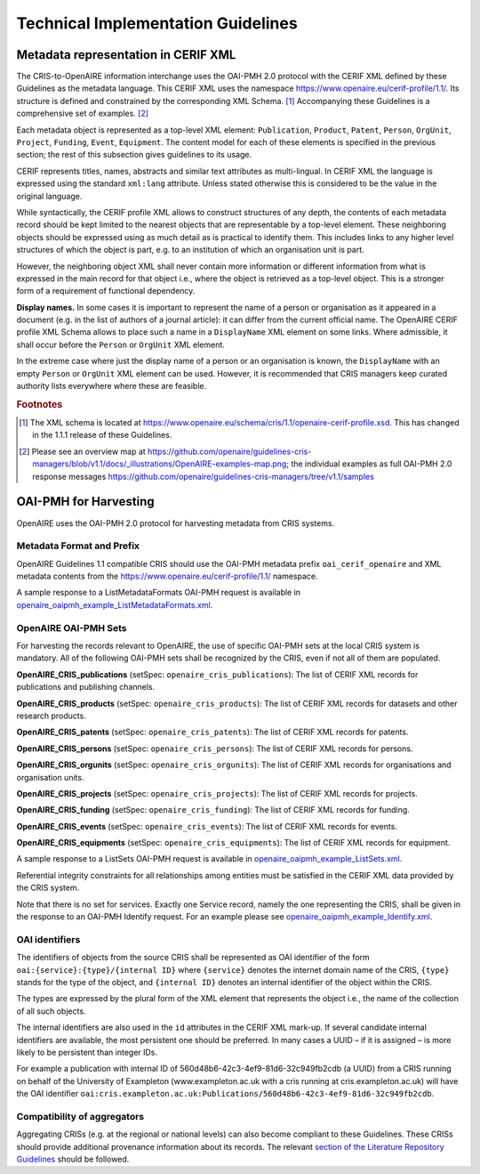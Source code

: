 Technical Implementation Guidelines
-----------------------------------

Metadata representation in CERIF XML
^^^^^^^^^^^^^^^^^^^^^^^^^^^^^^^^^^^^

The CRIS-to-OpenAIRE information interchange uses the OAI-PMH 2.0 protocol
with the CERIF XML defined by these Guidelines as the metadata language.
This CERIF XML uses the namespace `<https://www.openaire.eu/cerif-profile/1.1/>`_. 
Its structure is defined and constrained by the corresponding XML Schema. [#f0]_
Accompanying these Guidelines is a comprehensive set of examples. [#f1]_

Each metadata object is represented as a top-level XML element: ``Publication``, ``Product``, ``Patent``, ``Person``, ``OrgUnit``, ``Project``, ``Funding``, ``Event``, ``Equipment``.
The content model for each of these elements is specified in the previous section; the rest of this subsection gives guidelines to its usage.

CERIF represents titles, names, abstracts and similar text attributes as multi-lingual. 
In CERIF XML the language is expressed using the standard ``xml:lang`` attribute.
Unless stated otherwise this is considered to be the value in the original language.

While syntactically, the CERIF profile XML allows to construct structures of any depth, 
the contents of each metadata record should be kept limited to the nearest objects that are representable by a top-level element. 
These neighboring objects should be expressed using as much detail as is practical to identify them. 
This includes links to any higher level structures of which the object is part, e.g. to an institution of which an organisation unit is part.

However, the neighboring object XML shall never contain more information or different information from what is expressed in the main record for that object 
i.e., where the object is retrieved as a top-level object. This is a stronger form of a requirement of functional dependency.

**Display names.**
In some cases it is important to represent the name of a person or organisation as it appeared in a document (e.g. in the list of authors of a journal article): 
it can differ from the current official name.
The OpenAIRE CERIF profile XML Schema allows to place such a name in a ``DisplayName`` XML element on some links.
Where admissible, it shall occur before the ``Person`` or ``OrgUnit`` XML element.

In the extreme case where just the display name of a person or an organisation is known, 
the ``DisplayName`` with an empty ``Person`` or ``OrgUnit`` XML element can be used.
However, it is recommended that CRIS managers keep curated authority lists everywhere where these are feasible.

.. rubric:: Footnotes

.. [#f0] The XML schema is located at `<https://www.openaire.eu/schema/cris/1.1/openaire-cerif-profile.xsd>`_. This has changed in the 1.1.1 release of these Guidelines.
.. [#f1] Please see an overview map at `<https://github.com/openaire/guidelines-cris-managers/blob/v1.1/docs/_illustrations/OpenAIRE-examples-map.png>`_; the individual examples as full OAI-PMH 2.0 response messages  `<https://github.com/openaire/guidelines-cris-managers/tree/v1.1/samples>`_

OAI-PMH for Harvesting
^^^^^^^^^^^^^^^^^^^^^^

OpenAIRE uses the OAI-PMH 2.0 protocol for harvesting metadata from CRIS systems.

Metadata Format and Prefix
""""""""""""""""""""""""""

OpenAIRE Guidelines 1.1 compatible CRIS should use the OAI-PMH metadata prefix ``oai_cerif_openaire`` and XML metadata contents from the `<https://www.openaire.eu/cerif-profile/1.1/>`_ namespace.

A sample response to a ListMetadataFormats OAI-PMH request is available in `openaire_oaipmh_example_ListMetadataFormats.xml <https://github.com/openaire/guidelines-cris-managers/blob/v1.1/samples/openaire_oaipmh_example_ListMetadataFormats.xml>`_.

OpenAIRE OAI-PMH Sets
"""""""""""""""""""""

For harvesting the records relevant to OpenAIRE, the use of specific OAI-PMH sets at the local CRIS system is mandatory.
All of the following OAI-PMH sets shall be recognized by the CRIS, even if not all of them are populated.

**OpenAIRE_CRIS_publications** (setSpec: ``openaire_cris_publications``): The list of CERIF XML records for publications and publishing channels.

**OpenAIRE_CRIS_products** (setSpec: ``openaire_cris_products``): The list of CERIF XML records for datasets and other research products.

**OpenAIRE_CRIS_patents** (setSpec: ``openaire_cris_patents``): The list of CERIF XML records for patents.

**OpenAIRE_CRIS_persons** (setSpec: ``openaire_cris_persons``): The list of CERIF XML records for persons.

**OpenAIRE_CRIS_orgunits** (setSpec: ``openaire_cris_orgunits``): The list of CERIF XML records for organisations and organisation units.

**OpenAIRE_CRIS_projects** (setSpec: ``openaire_cris_projects``): The list of CERIF XML records for projects.

**OpenAIRE_CRIS_funding** (setSpec: ``openaire_cris_funding``): The list of CERIF XML records for funding.

**OpenAIRE_CRIS_events** (setSpec: ``openaire_cris_events``): The list of CERIF XML records for events.

**OpenAIRE_CRIS_equipments** (setSpec: ``openaire_cris_equipments``): The list of CERIF XML records for equipment.

A sample response to a ListSets OAI-PMH request is available in `openaire_oaipmh_example_ListSets.xml <https://github.com/openaire/guidelines-cris-managers/blob/v1.1/samples/openaire_oaipmh_example_ListSets.xml>`_.

Referential integrity constraints for all relationships among entities must be satisfied in the CERIF XML data provided by the CRIS system.

Note that there is no set for services. Exactly one Service record, namely the one representing the CRIS, shall be given in the response to an OAI-PMH Identify request.
For an example please see `openaire_oaipmh_example_Identify.xml <https://github.com/openaire/guidelines-cris-managers/blob/v1.1/samples/openaire_oaipmh_example_Identify.xml>`_.


OAI identifiers
"""""""""""""""

The identifiers of objects from the source CRIS shall be represented as OAI identifier of the form ``oai:{service}:{type}/{internal ID}`` 
where ``{service}`` denotes the internet domain name of the CRIS,
``{type}`` stands for the type of the object,
and ``{internal ID}`` denotes an internal identifier of the object within the CRIS.

The types are expressed by the plural form of the XML element that represents the object i.e., the name of the collection of all such objects.

The internal identifiers are also used in the ``id`` attributes in the CERIF XML mark-up.
If several candidate internal identifiers are available, the most persistent one should be preferred.
In many cases a UUID – if it is assigned – is more likely to be persistent than integer IDs.

For example a publication with internal ID of 560d48b6-42c3-4ef9-81d6-32c949fb2cdb (a UUID) from a CRIS running 
on behalf of the University of Exampleton (www.exampleton.ac.uk with a cris running at cris.exampleton.ac.uk) 
will have the OAI identifier ``oai:cris.exampleton.ac.uk:Publications/560d48b6-42c3-4ef9-81d6-32c949fb2cdb``. 

Compatibility of aggregators
""""""""""""""""""""""""""""

Aggregating CRISs (e.g. at the regional or national levels) can also become compliant to these Guidelines.
These CRISs should provide additional provenance information about its records.
The relevant `section of the Literature Repository Guidelines <https://guidelines.openaire.eu/en/latest/literature/use_of_oai_pmh.html#compatibility-of-aggregators>`_ should be followed.
